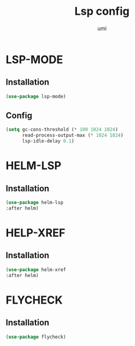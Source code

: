 #+TITLE: Lsp config
#+AUTHOR: umi
#+STARTUP: overview

* LSP-MODE
** Installation

#+begin_src emacs-lisp
  (use-package lsp-mode)
#+end_src

** Config

#+begin_src emacs-lisp
(setq gc-cons-threshold (* 100 1024 1024)
      read-process-output-max (* 1024 1024)
      lsp-idle-delay 0.1)
#+end_src

* HELM-LSP
** Installation

#+begin_src emacs-lisp
  (use-package helm-lsp
  :after helm)
#+end_src

* HELP-XREF
** Installation

#+begin_src emacs-lisp
(use-package helm-xref
:after helm)
#+end_src

* FLYCHECK
** Installation

#+begin_src emacs-lisp
  (use-package flycheck)
#+end_src
